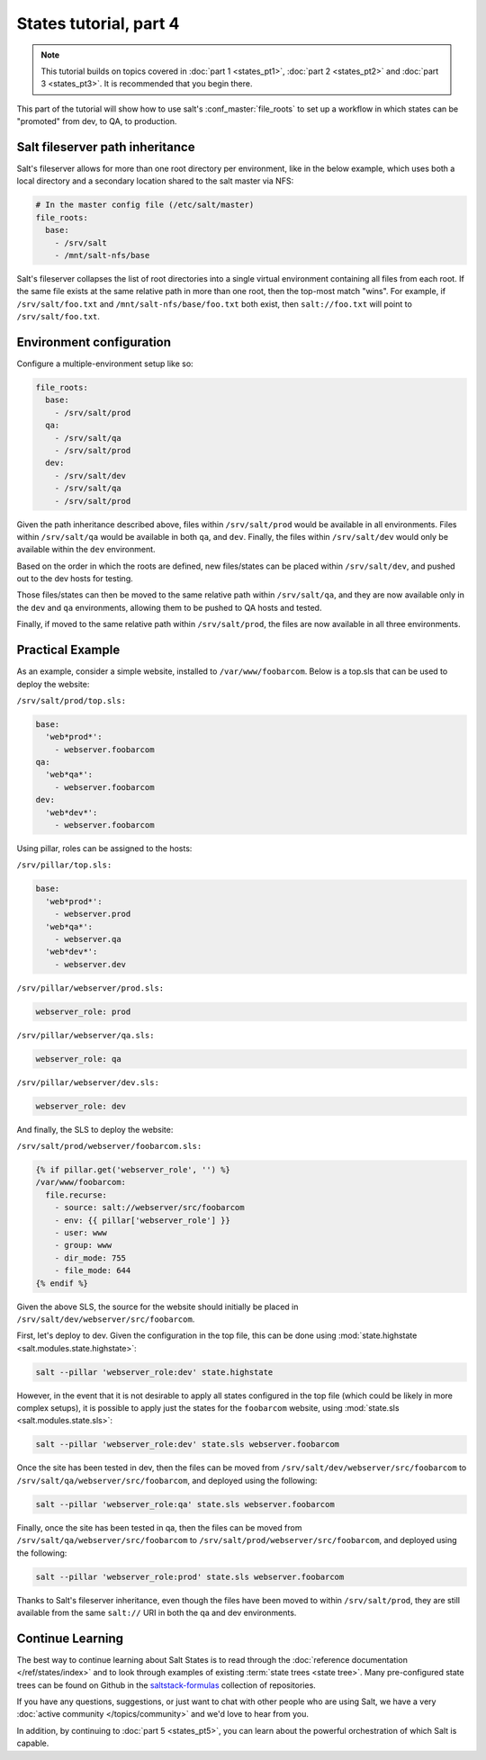 =======================
States tutorial, part 4
=======================

.. note::

  This tutorial builds on topics covered in :doc:`part 1 <states_pt1>`,
  :doc:`part 2 <states_pt2>` and :doc:`part 3 <states_pt3>`. It is recommended
  that you begin there.

This part of the tutorial will show how to use salt's :conf_master:`file_roots`
to set up a workflow in which states can be "promoted" from dev, to QA, to
production.

Salt fileserver path inheritance
================================

Salt's fileserver allows for more than one root directory per environment, like
in the below example, which uses both a local directory and a secondary
location shared to the salt master via NFS:

.. code-block:: yaml

    # In the master config file (/etc/salt/master)
    file_roots:
      base:
        - /srv/salt
        - /mnt/salt-nfs/base

Salt's fileserver collapses the list of root directories into a single virtual
environment containing all files from each root. If the same file exists at the
same relative path in more than one root, then the top-most match "wins". For
example, if ``/srv/salt/foo.txt`` and ``/mnt/salt-nfs/base/foo.txt`` both
exist, then ``salt://foo.txt`` will point to ``/srv/salt/foo.txt``.

Environment configuration
=========================

Configure a multiple-environment setup like so:

.. code-block:: yaml

    file_roots:
      base:
        - /srv/salt/prod
      qa:
        - /srv/salt/qa
        - /srv/salt/prod
      dev:
        - /srv/salt/dev
        - /srv/salt/qa
        - /srv/salt/prod

Given the path inheritance described above, files within ``/srv/salt/prod``
would be available in all environments. Files within ``/srv/salt/qa`` would be
available in both ``qa``, and ``dev``. Finally, the files within
``/srv/salt/dev`` would only be available within the ``dev`` environment.

Based on the order in which the roots are defined, new files/states can be
placed within ``/srv/salt/dev``, and pushed out to the dev hosts for testing.

Those files/states can then be moved to the same relative path within
``/srv/salt/qa``, and they are now available only in the ``dev`` and ``qa``
environments, allowing them to be pushed to QA hosts and tested.

Finally, if moved to the same relative path within ``/srv/salt/prod``, the
files are now available in all three environments.

Practical Example
=================

As an example, consider a simple website, installed to ``/var/www/foobarcom``.
Below is a top.sls that can be used to deploy the website:

``/srv/salt/prod/top.sls:``

.. code-block:: yaml

    base:
      'web*prod*':
        - webserver.foobarcom
    qa:
      'web*qa*':
        - webserver.foobarcom
    dev:
      'web*dev*':
        - webserver.foobarcom


Using pillar, roles can be assigned to the hosts:

``/srv/pillar/top.sls:``

.. code-block:: yaml

    base:
      'web*prod*':
        - webserver.prod
      'web*qa*':
        - webserver.qa
      'web*dev*':
        - webserver.dev

``/srv/pillar/webserver/prod.sls:``

.. code-block:: yaml

    webserver_role: prod

``/srv/pillar/webserver/qa.sls:``

.. code-block:: yaml

    webserver_role: qa

``/srv/pillar/webserver/dev.sls:``

.. code-block:: yaml

    webserver_role: dev


And finally, the SLS to deploy the website:

``/srv/salt/prod/webserver/foobarcom.sls:``

.. code-block:: yaml

    {% if pillar.get('webserver_role', '') %}
    /var/www/foobarcom:
      file.recurse:
        - source: salt://webserver/src/foobarcom
        - env: {{ pillar['webserver_role'] }}
        - user: www
        - group: www
        - dir_mode: 755
        - file_mode: 644
    {% endif %}

Given the above SLS, the source for the website should initially be placed in
``/srv/salt/dev/webserver/src/foobarcom``.

First, let's deploy to dev. Given the configuration in the top file, this can
be done using :mod:`state.highstate <salt.modules.state.highstate>`:

.. code-block:: bash

    salt --pillar 'webserver_role:dev' state.highstate

However, in the event that it is not desirable to apply all states configured
in the top file (which could be likely in more complex setups), it is possible
to apply just the states for the ``foobarcom`` website, using :mod:`state.sls
<salt.modules.state.sls>`:

.. code-block:: bash

    salt --pillar 'webserver_role:dev' state.sls webserver.foobarcom

Once the site has been tested in dev, then the files can be moved from
``/srv/salt/dev/webserver/src/foobarcom`` to
``/srv/salt/qa/webserver/src/foobarcom``, and deployed using the following:

.. code-block:: bash

    salt --pillar 'webserver_role:qa' state.sls webserver.foobarcom

Finally, once the site has been tested in qa, then the files can be moved from
``/srv/salt/qa/webserver/src/foobarcom`` to
``/srv/salt/prod/webserver/src/foobarcom``, and deployed using the following:

.. code-block:: bash

    salt --pillar 'webserver_role:prod' state.sls webserver.foobarcom

Thanks to Salt's fileserver inheritance, even though the files have been moved
to within ``/srv/salt/prod``, they are still available from the same
``salt://`` URI in both the qa and dev environments.


Continue Learning
=================

The best way to continue learning about Salt States is to read through the
:doc:`reference documentation </ref/states/index>` and to look through examples
of existing :term:`state trees <state tree>`. Many pre-configured state trees
can be found on Github in the `saltstack-formulas`_ collection of repositories.

.. _`saltstack-formulas`: https://github.com/saltstack-formulas

If you have any questions, suggestions, or just want to chat with other people
who are using Salt, we have a very :doc:`active community </topics/community>`
and we'd love to hear from you.

In addition, by continuing to :doc:`part 5 <states_pt5>`, you can learn about
the powerful orchestration of which Salt is capable.
